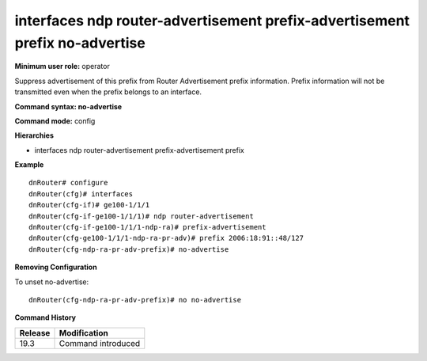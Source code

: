 interfaces ndp router-advertisement prefix-advertisement prefix no-advertise
----------------------------------------------------------------------------

**Minimum user role:** operator

Suppress advertisement of this prefix from Router Advertisement prefix information.
Prefix information will not be transmitted even when the prefix belongs to an interface.

**Command syntax: no-advertise**

**Command mode:** config

**Hierarchies**

- interfaces ndp router-advertisement prefix-advertisement prefix

**Example**
::

    dnRouter# configure
    dnRouter(cfg)# interfaces
    dnRouter(cfg-if)# ge100-1/1/1
    dnRouter(cfg-if-ge100-1/1/1)# ndp router-advertisement
    dnRouter(cfg-if-ge100-1/1/1-ndp-ra)# prefix-advertisement
    dnRouter(cfg-ge100-1/1/1-ndp-ra-pr-adv)# prefix 2006:18:91::48/127
    dnRouter(cfg-ndp-ra-pr-adv-prefix)# no-advertise


**Removing Configuration**

To unset no-advertise:
::

    dnRouter(cfg-ndp-ra-pr-adv-prefix)# no no-advertise

**Command History**

+---------+--------------------+
| Release | Modification       |
+=========+====================+
| 19.3    | Command introduced |
+---------+--------------------+
